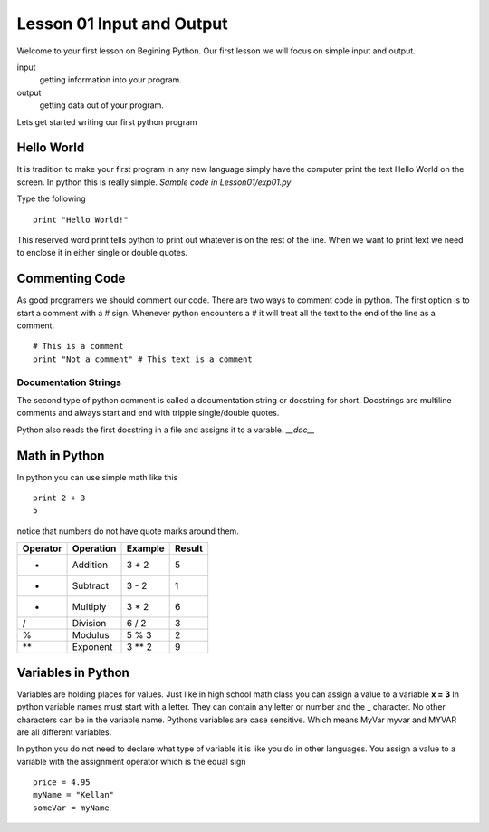 ==========================
Lesson 01 Input and Output
==========================

Welcome to your first lesson on Begining Python. Our first lesson we will focus on simple input and output. 

input
	getting information into your program.
output
	getting data out of your program.

Lets get started writing our first python program

Hello World
===========
It is tradition to make your first program in any new language simply have the computer print the text Hello World on the screen. In python this is really simple. *Sample code in Lesson01/exp01.py*

Type the following
::
	print "Hello World!"

This reserved word print tells python to print out whatever is on the rest of the line. When we want to print text we need to enclose it in either single or double quotes. 

Commenting Code
===============
As good programers we should comment our code. There are two ways to comment code in python. The first option is to start a comment with a # sign. Whenever python encounters a # it will treat all the text to the end of the line as a comment. 
::
	# This is a comment
	print "Not a comment" # This text is a comment

Documentation Strings
---------------------
The second type of python comment is called a documentation string or docstring for short. Docstrings are multiline comments and always start and end with tripple single/double quotes. 

Python also reads the first docstring in a file and assigns it to a varable. `__doc__`

Math in Python
==============
In python you can use simple math like this
::
	print 2 + 3
	5
notice that numbers do not have quote marks around them. 

+----------+-----------+---------+--------+
| Operator | Operation | Example | Result |
+==========+===========+=========+========+
|     +    |  Addition |  3 + 2  |    5   |
+----------+-----------+---------+--------+
|     -    |  Subtract |  3 - 2  |    1   |
+----------+-----------+---------+--------+
|     *    | Multiply  |  3 * 2  |    6   |
+----------+-----------+---------+--------+
|     /    | Division  |  6 / 2  |    3   |
+----------+-----------+---------+--------+
|     %    |  Modulus  |  5 % 3  |    2   |
+----------+-----------+---------+--------+
|    **    |  Exponent |  3 ** 2 |    9   |
+----------+-----------+---------+--------+

Variables in Python
===================
Variables are holding places for values. Just like in high school math class you can assign a value to a variable **x = 3** In python variable names must start with a letter. They can contain any letter or number and the _ character. No other characters can be in the variable name. Pythons variables are case sensitive. Which means MyVar myvar and MYVAR are all different variables. 

In python you do not need to declare what type of variable it is like you do in other languages. You assign a value to a variable with the assignment operator which is the equal sign
::
	price = 4.95
	myName = "Kellan"
	someVar = myName
